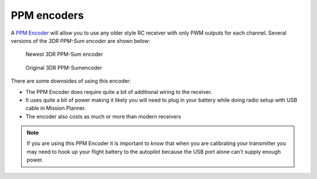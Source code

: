 .. _common-ppm-encoders-new:

============
PPM encoders
============

A `PPM Encoder <https://www.amazon.com/s?k=ppm+encoder>`__ will
allow you to use any older style RC receiver with only PWM outputs for each channel. Several versions of the *3DR PPM-Sum encoder* are shown below:

.. figure:: ../../../images/PPM_cables_-_Copy.jpg
   :target: ../_images/PPM_cables_-_Copy.jpg

   Newest 3DR PPM-Sum encoder

.. figure:: ../../../images/PPMEncoderDesc.jpg
   :target: ../_images/PPMEncoderDesc.jpg

   Original 3DR PPM-Sumencoder

There are some downsides of using this encoder:

-  The PPM Encoder does require quite a bit of additional wiring to the receiver.
-  It uses quite a bit of power making it likely you will need to plug
   in your battery while doing radio setup with USB cable in Mission Planner.
-  The encoder also costs as much or more than modern receivers

.. note::

   If you are using this PPM Encoder it is important to know that
   when you are calibrating your transmitter you may need
   to hook up your flight battery to the autopilot because the USB port
   alone can't supply enough power.

